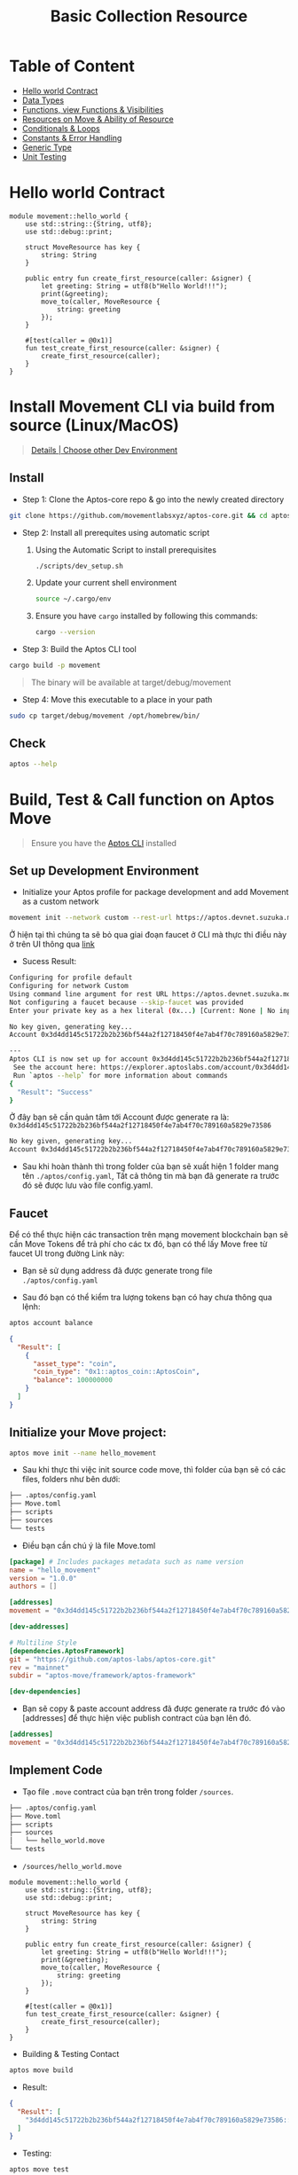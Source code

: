 #+TITLE: Basic Collection Resource

* Table of Content
- [[#hello-world-contract][Hello world Contract]]
- [[./data_type][Data Types]]
- [[./functions_visibilities/][Functions, view Functions & Visibilities]]
- [[./resources_abilities][Resources on Move & Ability of Resource]]
- [[./conditional_loops][Conditionals & Loops]]
- [[./constants_error_handling][Constants & Error Handling]]
- [[./generic_type][Generic Type]]
- [[./unit_testing][Unit Testing]]

* Hello world Contract
#+begin_src move
module movement::hello_world {
    use std::string::{String, utf8};
    use std::debug::print;

    struct MoveResource has key {
        string: String
    }

    public entry fun create_first_resource(caller: &signer) {
        let greeting: String = utf8(b"Hello World!!!");
        print(&greeting);
        move_to(caller, MoveResource {
            string: greeting
        });
    }

    #[test(caller = @0x1)]
    fun test_create_first_resource(caller: &signer) {
        create_first_resource(caller);
    }
}
#+end_src

* Install Movement CLI via build from source (Linux/MacOS)
#+begin_quote
[[https://docs.movementnetwork.xyz/devs/getstarted][Details | Choose other Dev Environment]]
#+end_quote

** Install
- Step 1: Clone the Aptos-core repo & go into the newly created directory
#+begin_src sh :results output :session share :async true
git clone https://github.com/movementlabsxyz/aptos-core.git && cd aptos-core
#+end_src

- Step 2: Install all prerequites using automatic script
  1. Using the Automatic Script to install prerequisites
     #+begin_src sh
./scripts/dev_setup.sh
     #+end_src
  2. Update your current shell environment
     #+begin_src sh
source ~/.cargo/env
     #+end_src
  3. Ensure you have =cargo= installed by following this commands:
     #+begin_src sh
cargo --version
     #+end_src

- Step 3:  Build the Aptos CLI tool
#+begin_src sh
cargo build -p movement
#+end_src

#+begin_quote
The binary will be available at target/debug/movement
#+end_quote

- Step 4: Move this executable to a place in your path
#+begin_src sh
sudo cp target/debug/movement /opt/homebrew/bin/
#+end_src

** Check
#+begin_src sh :results output
aptos --help
#+end_src

#+RESULTS:
#+begin_example
Command Line Interface (CLI) for developing and interacting with the Movement blockchain

Usage: aptos <COMMAND>

Commands:
  account     Tool for interacting with accounts
  config      Tool for interacting with configuration of the Movement CLI tool
  genesis     Tool for setting up an Movement chain Genesis transaction
  governance  Tool for on-chain governance
  info        Show build information about the CLI
  init        Tool to initialize current directory for the movement tool
  key         Tool for generating, inspecting, and interacting with keys
  move        Tool for Move smart contract related operations
  multisig    Tool for interacting with multisig accounts
  node        Tool for operations related to nodes
  stake       Tool for manipulating stake and stake pools
  update      Update the CLI or other tools it depends on
  help        Print this message or the help of the given subcommand(s)

Options:
  -h, --help     Print help
  -V, --version  Print version
#+end_example

* Build, Test & Call function on Aptos Move
#+begin_quote
Ensure you have the [[https://aptos.dev/en/build/cli][Aptos CLI]] installed
#+end_quote
** Set up Development Environment
- Initialize your Aptos profile for package development and add Movement as a custom network
#+begin_src sh
movement init --network custom --rest-url https://aptos.devnet.suzuka.movementlabs.xyz/v1 --skip-faucet
#+end_src
Ở hiện tại thì chúng ta sẽ bỏ qua giai đoạn faucet ở CLI mà thực thi điều này ở trên UI thông qua [[https://faucet.movementlabs.xyz/?network=aptos][link]]

- Sucess Result:
#+begin_src sh :results output :session share :async true
Configuring for profile default
Configuring for network Custom
Using command line argument for rest URL https://aptos.devnet.suzuka.movementlabs.xyz/v1
Not configuring a faucet because --skip-faucet was provided
Enter your private key as a hex literal (0x...) [Current: None | No input: Generate new key (or keep one if present)]

No key given, generating key...
Account 0x3d4dd145c51722b2b236bf544a2f12718450f4e7ab4f70c789160a5829e73586 has been initialized locally, but you must transfer coins to it to create the account onchain

---
Aptos CLI is now set up for account 0x3d4dd145c51722b2b236bf544a2f12718450f4e7ab4f70c789160a5829e73586 as profile default!
 See the account here: https://explorer.aptoslabs.com/account/0x3d4dd145c51722b2b236bf544a2f12718450f4e7ab4f70c789160a5829e73586?network=custom
 Run `aptos --help` for more information about commands
{
  "Result": "Success"
}
#+end_src

Ở đây bạn sẽ cần quản tâm tới Account được generate ra là: =0x3d4dd145c51722b2b236bf544a2f12718450f4e7ab4f70c789160a5829e73586=
#+begin_src sh
No key given, generating key...
Account 0x3d4dd145c51722b2b236bf544a2f12718450f4e7ab4f70c789160a5829e73586 has been initialized locally, but you must transfer coins to it to create the account onchain
#+end_src

- Sau khi hoàn thành thì trong folder của bạn sẽ xuất hiện 1 folder mang tên =./aptos/config.yaml=, Tất cả thông tin mà bạn đã generate ra trước đó sẽ được lưu vào file config.yaml.

** Faucet
Để có thể thực hiện các transaction trên mạng movement blockchain bạn sẽ cần Move Tokens để trả phí cho các tx đó, bạn có thể lấy Move free từ faucet UI trong đường Link này:
- Bạn sẽ sử dụng address đã được generate trong file =./aptos/config.yaml=
[[../../assets/images/faucet-ui.png]]

- Sau đó bạn có thể kiểm tra lượng tokens bạn có hay chưa thông qua lệnh:
#+begin_src sh :results output
aptos account balance
#+end_src

#+begin_src json
{
  "Result": [
    {
      "asset_type": "coin",
      "coin_type": "0x1::aptos_coin::AptosCoin",
      "balance": 100000000
    }
  ]
}
#+end_src

** Initialize your Move project:
#+begin_src sh
aptos move init --name hello_movement
#+end_src

- Sau khi thực thi việc init source code move, thì folder của bạn sẽ có các files, folders như bên dưới:
#+begin_src sh :results output
├── .aptos/config.yaml
├── Move.toml
├── scripts
├── sources
└── tests
#+end_src

- Điều bạn cần chú ý là file Move.toml
#+begin_src toml
[package] # Includes packages metadata such as name version
name = "hello_movement"
version = "1.0.0"
authors = []

[addresses]
movement = "0x3d4dd145c51722b2b236bf544a2f12718450f4e7ab4f70c789160a5829e73586"

[dev-addresses]

# Multiline Style
[dependencies.AptosFramework]
git = "https://github.com/aptos-labs/aptos-core.git"
rev = "mainnet"
subdir = "aptos-move/framework/aptos-framework"

[dev-dependencies]
#+end_src

- Bạn sẽ copy & paste account address đã được generate ra trước đó vào [addresses] để thực hiện việc publish contract của bạn lên đó.
#+begin_src toml
[addresses]
movement = "0x3d4dd145c51722b2b236bf544a2f12718450f4e7ab4f70c789160a5829e73586"
#+end_src

** Implement Code
- Tạo file =.move= contract của bạn trên trong folder =/sources=.
#+begin_src sh :results output
├── .aptos/config.yaml
├── Move.toml
├── scripts
├── sources
│   └── hello_world.move
└── tests
#+end_src

- =/sources/hello_world.move=
#+begin_src move
module movement::hello_world {
    use std::string::{String, utf8};
    use std::debug::print;

    struct MoveResource has key {
        string: String
    }

    public entry fun create_first_resource(caller: &signer) {
        let greeting: String = utf8(b"Hello World!!!");
        print(&greeting);
        move_to(caller, MoveResource {
            string: greeting
        });
    }

    #[test(caller = @0x1)]
    fun test_create_first_resource(caller: &signer) {
        create_first_resource(caller);
    }
}
#+end_src

- Building & Testing Contact
#+begin_src sh
aptos move build
#+end_src

- Result:
#+begin_src json
{
  "Result": [
    "3d4dd145c51722b2b236bf544a2f12718450f4e7ab4f70c789160a5829e73586::hello_world",
  ]
}
#+end_src

- Testing:
#+begin_src sh
aptos move test
#+end_src

- Result:
#+begin_src sh
Running Move unit tests
[debug] "Hello World!!!"
[ PASS ] 0x3d4dd145c51722b2b236bf544a2f12718450f4e7ab4f70c789160a5829e73586::hello_world::test_create_first_resource
Test result: OK. Total tests: 1; passed: 1; failed: 0
{
  "Result": "Success"
}
#+end_src

** Publish Contract & Call it
#+begin_src sh
movement move publish
#+end_src

- Success Result:
#+begin_src sh
Transaction submitted: https://explorer.aptoslabs.com/txn/0xe019cffa060c50e067fa0522199cc5f667bab840998a30c57e70d09f6d13a77f?network=devnet
{
  "Result": {
    "transaction_hash": "0xe019cffa060c50e067fa0522199cc5f667bab840998a30c57e70d09f6d13a77f",
    "gas_used": 7260,
    "gas_unit_price": 100,
    "sender": "122d28da2607724405a4691e35f7fad06667ec32229781f8994c70f24ec59c58",
    "sequence_number": 0,
    "success": true,
    "timestamp_us": 1727944927400079,
    "version": 84201807,
    "vm_status": "Executed successfully"
  }
}
#+end_src

- Ban sẽ sử dụng transaction để tìm kiếm trên explorer của movement:
#+begin_src json
"transaction_hash": "0xe019cffa060c50e067fa0522199cc5f667bab840998a30c57e70d09f6d13a77f"
#+end_src

[[../../assets/images/1-tx.png]]

- Hoặc bạn sẽ tìm kiếm account của bạn đã generate ra lúc trước để xem các module bạn đã deploy.
[[../../assets/images/2-modules.png]]

- Ở trong từng module bạn cũng có thể call từng function có trong modules của bạn, dùng để call thử hoặc testing ở phía GUI.
[[../../assets/images/3-fn.png]]
